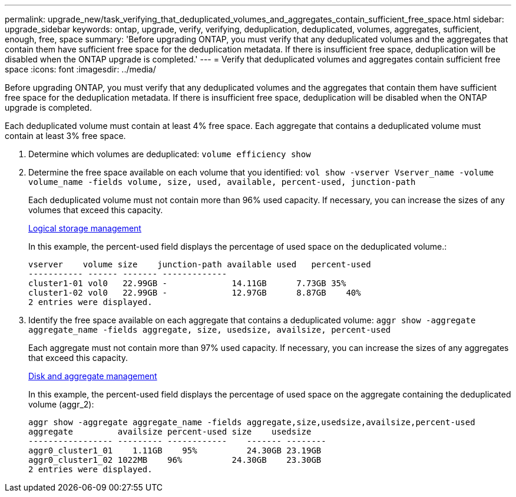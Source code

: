 ---
permalink: upgrade_new/task_verifying_that_deduplicated_volumes_and_aggregates_contain_sufficient_free_space.html
sidebar: upgrade_sidebar
keywords: ontap, upgrade, verify, verifying, deduplication, deduplicated, volumes, aggregates, sufficient, enough, free, space
summary: 'Before upgrading ONTAP, you must verify that any deduplicated volumes and the aggregates that contain them have sufficient free space for the deduplication metadata. If there is insufficient free space, deduplication will be disabled when the ONTAP upgrade is completed.'
---
= Verify that deduplicated volumes and aggregates contain sufficient free space
:icons: font
:imagesdir: ../media/

[.lead]
Before upgrading ONTAP, you must verify that any deduplicated volumes and the aggregates that contain them have sufficient free space for the deduplication metadata. If there is insufficient free space, deduplication will be disabled when the ONTAP upgrade is completed.

Each deduplicated volume must contain at least 4% free space. Each aggregate that contains a deduplicated volume must contain at least 3% free space.

. Determine which volumes are deduplicated: `volume efficiency show`
. Determine the free space available on each volume that you identified: `vol show -vserver Vserver_name -volume volume_name -fields volume, size, used, available, percent-used, junction-path`
+
Each deduplicated volume must not contain more than 96% used capacity. If necessary, you can increase the sizes of any volumes that exceed this capacity.
+
https://docs.netapp.com/ontap-9/topic/com.netapp.doc.dot-cm-vsmg/home.html[Logical storage management]
+
In this example, the percent-used field displays the percentage of used space on the deduplicated volume.:
+
----
vserver    volume size    junction-path available used   percent-used
----------- ------ ------- -------------
cluster1-01 vol0   22.99GB -             14.11GB      7.73GB 35%
cluster1-02 vol0   22.99GB -             12.97GB      8.87GB    40%
2 entries were displayed.
----

. Identify the free space available on each aggregate that contains a deduplicated volume: `aggr show -aggregate aggregate_name -fields aggregate, size, usedsize, availsize, percent-used`
+
Each aggregate must not contain more than 97% used capacity. If necessary, you can increase the sizes of any aggregates that exceed this capacity.
+
https://docs.netapp.com/ontap-9/topic/com.netapp.doc.dot-cm-psmg/home.html[Disk and aggregate management]
+
In this example, the percent-used field displays the percentage of used space on the aggregate containing the deduplicated volume (aggr_2):
+
----
aggr show -aggregate aggregate_name -fields aggregate,size,usedsize,availsize,percent-used
aggregate         availsize percent-used size    usedsize
----------------- --------- ------------    ------- --------
aggr0_cluster1_01    1.11GB    95%          24.30GB 23.19GB
aggr0_cluster1_02 1022MB    96%          24.30GB    23.30GB
2 entries were displayed.
----
